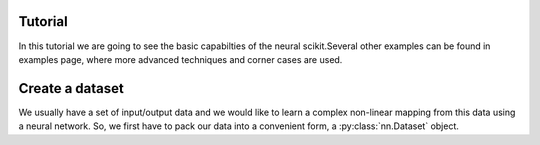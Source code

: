 .. _tut:

Tutorial
========
In this tutorial we are going to see the basic capabilties of the neural scikit.Several other examples can be found in examples page, where more advanced techniques and corner cases are used.

Create a dataset
================
We usually have a set of input/output data and we would like to learn a complex non-linear mapping from this data using a neural network. So, we first have to pack our data into a convenient form, a :py:class:`nn.Dataset` object.
